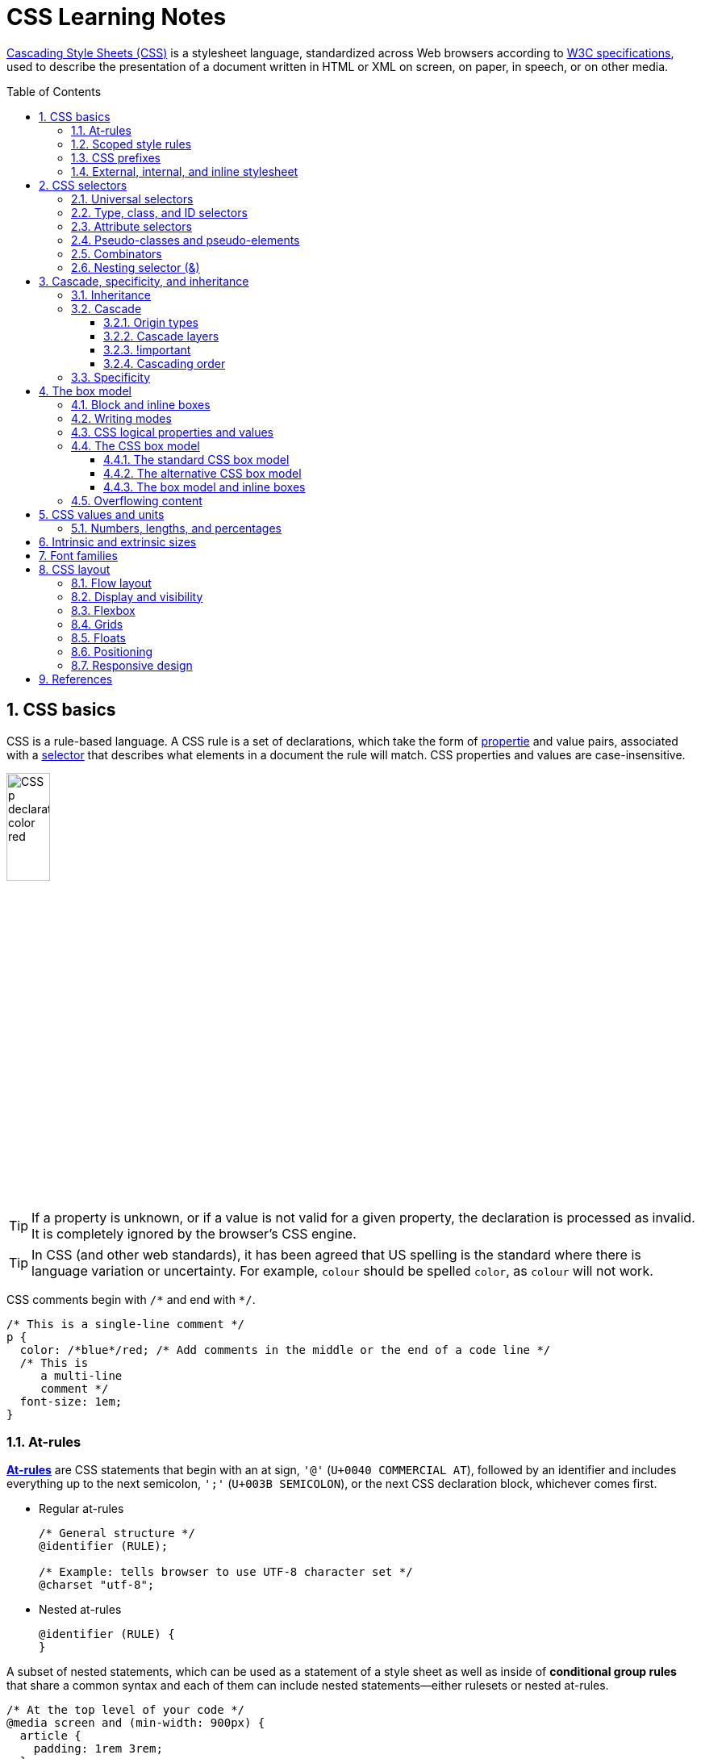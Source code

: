 = CSS Learning Notes
:page-layout: post
:page-categories: ['css']
:page-tags: ['css']
:page-date: 2024-04-26 14:09:38 +0800
:page-revdate: 2024-04-26 14:09:38 +0800
:toc: preamble
:toclevels: 4
:sectnums:
:sectnumlevels: 4

https://developer.mozilla.org/en-US/docs/Web/CSS[Cascading Style Sheets (CSS)] is a stylesheet language, standardized across Web browsers according to https://www.w3.org/Style/CSS/#specs[W3C specifications], used to describe the presentation of a document written in HTML or XML on screen, on paper, in speech, or on other media. 

== CSS basics

CSS is a rule-based language. A CSS rule is a set of declarations, which take the form of https://developer.mozilla.org/en-US/docs/Glossary/Property/CSS[propertie] and value pairs, associated with a https://developer.mozilla.org/en-US/docs/Glossary/CSS_Selector[selector] that describes what elements in a document the rule will match. CSS properties and values are case-insensitive.

image::https://developer.mozilla.org/en-US/docs/Learn/Getting_started_with_the_web/CSS_basics/css-declaration-small.png[CSS p declaration color red,25%,25%]

TIP: If a property is unknown, or if a value is not valid for a given property, the declaration is processed as invalid. It is completely ignored by the browser's CSS engine.

TIP: In CSS (and other web standards), it has been agreed that US spelling is the standard where there is language variation or uncertainty. For example, `colour` should be spelled `color`, as `colour` will not work.

CSS comments begin with `+/*+` and end with `+*/+`.

```css
/* This is a single-line comment */
p {
  color: /*blue*/red; /* Add comments in the middle or the end of a code line */
  /* This is
     a multi-line
     comment */
  font-size: 1em;
}
```

=== At-rules

:CSS-At-rule: https://developer.mozilla.org/en-US/docs/Web/CSS/At-rule

{CSS-At-rule}[*At-rules*] are CSS statements that begin with an at sign, `'@'` (`U+0040 COMMERCIAL AT`), followed by an identifier and includes everything up to the next semicolon, `';'` (`U+003B SEMICOLON`), or the next CSS declaration block, whichever comes first.

* Regular at-rules
+
```css
/* General structure */
@identifier (RULE);

/* Example: tells browser to use UTF-8 character set */
@charset "utf-8";
```

* Nested at-rules
+
```css
@identifier (RULE) {
}
```

A subset of nested statements, which can be used as a statement of a style sheet as well as inside of *conditional group rules* that share a common syntax and each of them can include nested statements—either rulesets or nested at-rules.

```css
/* At the top level of your code */
@media screen and (min-width: 900px) {
  article {
    padding: 1rem 3rem;
  }
}

/* Nested within another conditional at-rule */
@supports (display: flex) {
  @media screen and (min-width: 900px) {
    article {
      display: flex;
    }
  }
}
```

=== Scoped style rules

NOTE: The `@scope` at-rule is still https://developer.mozilla.org/en-US/docs/Web/CSS/@scope#browser_compatibility[incompatible in Mozilla Firefox].

:CSS-scope: https://developer.mozilla.org/en-US/docs/Web/CSS/@scope

The {CSS-scope}[`@scope`] at-rule contains *scoped style rules* and defines a scope in which to apply them to selected elements in specific DOM subtrees. `@scope` can be used in two ways:

* As a standalone CSS block including a prelude section that includes *scope root* and optional *scope limit* selectors that define the upper and lower bounds of the scope — commonly referred to as a *donut scope*. 
+
```css
@scope (scope root) to (scope limit) {
  rulesets
}
```

* As inline styles included inside a `<style>` element in the HTML, in which case the prelude is omitted, and the enclosed ruleset is automatically scoped to the `<style>` element's enclosing parent element. 
+
```css
<parent-element>
  <style>
    @scope {
      rulesets
    }
  </style>
</parent-element>
```

In the context of a `@scope` block, the `:scope` pseudo-class represents the scope root — it provides an easy way to apply styles to the scope root itself, from inside the scope:

```css
@scope (.feature) {
  :scope {
    background: rebeccapurple;
    color: antiquewhite;
    font-family: sans-serif;
  }
}
```

=== CSS prefixes

Browser vendors used to add https://developer.mozilla.org/en-US/docs/Glossary/Vendor_Prefix[prefixes] to experimental or nonstandard CSS properties.

* `-webkit-` (Chrome, Safari, newer versions of Opera and Edge, almost all iOS browsers including Firefox for iOS; basically, any WebKit or Chromium-based browser)

* `-moz-` (Firefox)

* `-o-` (old pre-WebKit versions of Opera)

* `-ms-` (Internet Explorer and Microsoft Edge, before Chromium)

=== External, internal, and inline stylesheet

image::https://developer.mozilla.org/en-US/docs/Learn/CSS/First_steps/How_CSS_works/rendering.svg[Rendering process overview,45%,45%]

* An *external stylesheet* contains CSS in a separate file with a `.css` extension inside the `<head>` HTML element, which is the most common and useful method of bringing CSS to a document.
+
```html
<!-- Inside a subdirectory called styles inside the current directory -->
<link rel="stylesheet" href="styles/style.css" />
<!-- Inside a subdirectory called general, which is in a subdirectory called 
     styles, inside the current directory -->
<link rel="stylesheet" href="styles/general/style.css" />
<!-- Go up one directory level, then inside a subdirectory called styles -->
<link rel="stylesheet" href="../styles/style.css" />
<!-- Remote URL links -->
<link rel="stylesheet" href="https://cdn.jsdelivr.net/npm/bootstrap@5.3.3/dist/css/bootstrap.min.css" 
       integrity="sha384-QWTKZyjpPEjISv5WaRU9OFeRpok6YctnYmDr5pNlyT2bRjXh0JMhjY6hW+ALEwIH" 
       crossorigin="anonymous" />
```
+
TIP: The `rel` stands for "relationship", and is one of the key features of the `<link>` element — the value denotes how the item being linked to is related to the containing document.


* An *internal stylesheet* resides within an HTML document inside a `<style>` element.
+
TIP: The `<style>` element [.line-through]#MUST?# be included inside the <head> of the document. In general, it is better to put the styles in external stylesheets and apply them using `<link>` elements.
+
```html
<!DOCTYPE html>
<html lang="en-GB">
  <head>
    <meta charset="utf-8" />
    <title>My CSS experiment</title>
    <style>
      h1 {
        color: blue;
        background-color: yellow;
        border: 1px solid black;
      }

      p {
        color: red;
      }
    </style>
  </head>
  <body>
    <h1>Hello World!</h1>
    <p>This is my first CSS example</p>
  </body>
</html>
```

* The *inline styles* are CSS declarations that affect a single HTML element, contained within a `style` attribute. 
+
NOTE: Note that it is recommended for styles to be defined in a separate file or files.
+
```html
<h1 style="color: blue; background-color: yellow; border: 1px solid black;">
  Hello World!
</h1>
<p style="color:red;">This is my first CSS example</p>
```

== CSS selectors

A CSS selector is a pattern of elements and other terms that tell the browser which HTML elements, _subject of the selector_, should be selected to have the CSS property values inside the rule applied to them. .

=== Universal selectors

:CSS-Universal_selectors: https://developer.mozilla.org/en-US/docs/Web/CSS/Universal_selectors

* The {CSS-Universal_selectors}[*universal selector*] is indicated by an asterisk (`*`). It selects everything in the document (or inside the parent element if it is being chained together with another element and a descendant combinator).
+
```css
/* A reset stylesheet to remove the margins on all elements. */
* {
  margin: 0;
}
```
+
```css
/* It is selecting any element which is the first-child of an <article> element, or
   the first-child of any descendant element of <article>. */
article *:first-child {
  font-weight: bold;
}
```

=== Type, class, and ID selectors

:CSS-Type_selectors: https://developer.mozilla.org/en-US/docs/Web/CSS/Type_selectors

* The {CSS-Type_selectors}[*type selector*] matches elements by node name, which is sometimes referred to as a _tag name selector_ or _element selector_ because it selects an HTML tag/element in the document. 
+
```css
span {
  background-color: yellow;
}

strong, em {
  color: rebeccapurple;
}
```

:CSS-Class_selectors: https://developer.mozilla.org/en-US/docs/Web/CSS/Class_selectors

* The {CSS-Class_selectors}[*class selector*] matches elements based on the contents of their `class` attribute.
+
```css
/* Note that the following class selector */
.class_name { /* style properties */ }

/* is equivalent to the following attribute selector */
[class~=class_name] { /* style properties */ }
```
+
```css
/* All elements with class="spacious" */
.spacious {
  margin: 2em;
}

/* All <li> elements with class="spacious" */
li.spacious {
  margin: 2em;
}

/* All <li> elements with a class list that includes both "spacious" and "elegant" */
/* For example, class="elegant retro spacious" */
li.spacious.elegant {
  margin: 2em;
}
```

:CSS-ID_selectors: https://developer.mozilla.org/en-US/docs/Web/CSS/ID_selectors

* The {CSS-ID_selectors}[*ID selector*] matches an element based on the value of the element's `id` attribute which is _case-sensitive_.
+
```css
/* Note that syntactically (but not specificity-wise), the following ID selector */
#id_value { /* style properties */ }

/* is equivalent to the following attribute selector */
[id=id_value] { /* style properties */ }
```
+
```css
/* The element with id="demo" */
#demo {
  border: red 2px solid;
}
```
+
TIP: Using the same ID multiple times in a document may appear to work for styling purposes, but don't do this. It results in invalid code, and will cause strange behavior in many places.

=== Attribute selectors

:CSS-Attribute_selectors: https://developer.mozilla.org/en-US/docs/Web/CSS/Attribute_selectors

The {CSS-Attribute_selectors}[*attribute selector*] matches elements based on the element having a given attribute explicitly set, with options for defining an attribute value or substring value match.

* The *presence and value selectors* enable the selection of an element based on the presence of an attribute alone (for example `href`), or on various different matches against the value of the attribute.
+
[%header,cols="1,3,5"]
|===

|Selector
|Example
|Description

|`[attr]`
|`a[title]`
|Matches elements with an _attr_ attribute (whose name is the value in square brackets).

|`[attr=value]`
|`a[href="https://example.com"]`
|Matches elements with an _attr_ attribute whose value is exactly _value_ — the string inside the quotes.

|`[attr~=value]`
|`p[class~="special"]`
|Matches elements with an _attr_ attribute whose value is exactly _value_, or contains _value_ in its (space separated) list of values.

|`[attr\|=value]`
|`div[lang\|="zh"]`
|Matches elements with an _attr_ attribute whose value is exactly _value_ or begins with _value_ immediately followed by a hyphen.

|===

* The *substring matching selectors* allow for more advanced matching of substrings inside the value of a attribute. 
+
[cols="1,1,5"]
|===
| Selector | Example | Description

| `[attr^=value]` | `li[class^="box-"]` | Matches elements with an _attr_ attribute, whose value begins with _value_.

| `[attr$=value]` | `li[class$="-box"]` | Matches elements with an _attr_ attribute whose value ends with _value_.

| `[attr*=value]` | `li[class*="box"]`  | Matches elements with an _attr_ attribute whose value contains _value_ anywhere within the string.
|===
+
TIP: To match attribute values case-insensitively, use the value `i` before the closing bracket.
+
._Example_
[%collapsible]
====
```css
li[class^="a"] {
  background-color: yellow;
}

li[class^="a" i] {
  color: red;
}
```

```html
<h1>Case-insensitivity</h1>
<ul>
  <li class="a">Item 1</li>
  <li class="A">Item 2</li>
  <li class="Ab">Item 3</li>
</ul>
```

++++
<div class="attribute-selectors case-insensitivity">
  <style>
    .attribute-selectors.case-insensitivity {
      all: initial;

      li[class^="a"] {
        background-color: yellow;
      }

      li[class^="a" i] {
        color: red;
      }
    }
  </style>

  <h1>Case-insensitivity</h1>
  <ul>
    <li class="a">Item 1</li>
    <li class="A">Item 2</li>
    <li class="Ab">Item 3</li>
  </ul>
</div>
++++
====

=== Pseudo-classes and pseudo-elements

:CSS-Pseudo-classes: https://developer.mozilla.org/en-US/docs/Web/CSS/Pseudo-classes

* A {CSS-Pseudo-classes}[*pseudo-class*] is a selector that selects elements that are in a specific *state*, e.g. they are the first element of their type, or they are being hovered over by the mouse pointer.

** Pseudo-classes are keywords that start with a colon `:`. For example, both `:first-child` and `:hover` are pseudo-classes.
+
```css
/* target the first paragraph child element in all article. */
article p:first-child {
  font-size: 120%;
  font-weight: bold;
}
```

** It is valid to write pseudo-classes and elements without any element selector preceding them.
+
In the example above, write `:first-child` and the rule would apply to any element that is the first child of an `<article>` element, not just a paragraph first child — `:first-child` is equivalent to `*:first-child`.
+
```css
article :first-child {
  font-size: 120%;
  font-weight: bold;
}
```
+
```css
article *:first-child {
  font-size: 120%;
  font-weight: bold;
}
```

** The *user-action pseudo-classes*, sometimes referred to as *dynamic pseudo-classes*, act as if a class had been added to the element when the user interacts with it.
+
._Example_
[%collapsible]
====
```css
a:link, a:visited {
  color: rebeccapurple;
  font-weight: bold;
}

a:hover {
  color: hotpink;
}
```

```html
<p><a href="">Hover over me</a></p>
```

++++
<div class="pseudo-classes user-action">
  <style>
    .pseudo-classes.user-action {
      all: initial;

      a:link,
      a:visited {
        color: rebeccapurple;
        font-weight: bold;
      }

      a:hover {
        color: hotpink;
      }
    }
  </style>
  <p><a href="">Hover over me</a></p>
</div>
++++
====

:CSS-Pseudo-elements: https://developer.mozilla.org/en-US/docs/Web/CSS/Pseudo-elements

* {CSS-Pseudo-elements}[*Pseudo-elements*] behave in a similar way. However, they act as if a whole new HTML element is added into the markup, rather than applying a class to existing elements.
+
TIP: Some early pseudo-elements used the single colon syntax. Modern browsers support the early pseudo-elements with single- or double-colon syntax for backwards compatibility.

** Pseudo-elements start with a double colon `::`. For example, both the `::fist-line`, and `::before` are pseudo-elements.
+
._Example_
[%collapsible]
====
```css
/* select the first line of a paragraph of an article */
article p::first-line {
  font-size: 120%;
  color: red;
}
```

++++
<div class="pseudo-elements">
  <style>
    .pseudo-elements {
      all: initial;

      article p::first-line {
        font-size: 120%;
        color: red;
      }
    }
  </style>
  <article>
    <p>Veggies es bonus vobis, proinde vos postulo essum magis kohlrabi welsh onion daikon amaranth tatsoi tomatillo
      melon azuki bean garlic.</p>

    <p>Gumbo beet greens corn soko endive gumbo gourd. Parsley shallot courgette tatsoi pea sprouts fava bean collard
      greens dandelion okra wakame tomato. Dandelion cucumber earthnut pea peanut soko zucchini.</p>
  </article>
</div>
++++
====

** Combining pseudo-classes and pseudo-elements
+
```css
/*  make the first line of the first paragraph bold */
article p:first-child::first-line {
  font-size: 120%;
  font-weight: bold;
}
```

:CSS-before: https://developer.mozilla.org/en-US/docs/Web/CSS/::before
:CSS-after: https://developer.mozilla.org/en-US/docs/Web/CSS/::after
** The {CSS-before}[`::before`] and {CSS-after}[`::after`] are a couple of special pseudo-elements as the first and the last child of the selected element, which are used along with the https://developer.mozilla.org/en-US/docs/Web/CSS/content[content] property to insert content into the document using CSS.
+
._Example_
[%collapsible]
====
```css
.topic-weather::before {
  content: '⛅ ';
}

.topic-weather::after {
  content: " ➥";
}

.topic-hot::before {
  content: url('https://interactive-examples.mdn.mozilla.net/media/examples/fire.png');
  margin-right: 6px;
}
```

```html
<p class="topic-weather">Weather for Today: Heat, violent storms and twisters</p>
<p class="topic-hot">Trending Article: Must-watch videos of the week</p>
```

++++
<div class="pseudo-elements after before">
  <style>
    .pseudo-elements.after.before {
      all: initial;

      .topic-weather {
        &::before {
          content: '⛅ ';
        }

        &::after {
          content: " ➥";
        }
      }

      .topic-hot::before {
        content: url('https://interactive-examples.mdn.mozilla.net/media/examples/fire.png');
        margin-right: 6px;
      }
    }
  </style>
  <p class="topic-weather">Weather for Today: Heat, violent storms and twisters</p>
  <p class="topic-hot">Trending Article: Must-watch videos of the week</p>
</div>
++++
====

=== Combinators

:CSS-Descendant_combinator: https://developer.mozilla.org/en-US/docs/Web/CSS/Descendant_combinator

* The {CSS-Descendant_combinator}[*descendant combinator*] — typically represented by a single space (`" "`) character — combines two selectors such that elements matched by the second selector are selected if they have an ancestor (parent, parent's parent, parent's parent's parent, etc.) element matching the first selector. Selectors that utilize a descendant combinator are called _descendant selectors_.
+
```css
body article p { /* */ }
```

:CSS-Child_combinator: https://developer.mozilla.org/en-US/docs/Web/CSS/Child_combinator

* The {CSS-Child_combinator}[*child combinator*] (`>`) is placed between two CSS selectors. It matches only those elements matched by the second selector that are the *direct children* of elements matched by the first. Descendant elements further down the hierarchy don't match.
+
```css
/* select only <p> elements that are direct children of <article> elements */
article > p { /* */ }
```

:CSS-Next-sibling_combinator: https://developer.mozilla.org/en-US/docs/Web/CSS/Next-sibling_combinator

* The {CSS-Next-sibling_combinator}[*next-sibling combinator*] (`+`) is placed between two CSS selectors. It matches only those elements matched by the second selector that are the next sibling element of the first selector.
+
```css
/*  select all <img> elements that are immediately preceded by a <p> element */
p + img { /* */ }
```
+
._Example_
[%collapsible]
====
```css
h1 + p {
  font-weight: bold;
  background-color: #333;
  color: #fff;
  padding: .5em;
}
```

```html
<article>
  <h1>A heading</h1>
  <p>I am a paragraph.</p>
  <div>I am a div</div>
  <p>I am another paragraph.</p>
</article>
```

++++
<div class="next-sibling_combinator">
  <style>
    .next-sibling_combinator {
      all: initial;

      h1+p {
        font-weight: bold;
        background-color: #333;
        color: #fff;
        padding: .5em;
      }
    }
  </style>
  <article>
    <h1>A heading</h1>
    <p>I am a paragraph.</p>
    <div>I am a div</div>
    <p>I am another paragraph.</p>
  </article>
</div>
++++
====

:CSS-Subsequent-sibling_combinator: https://developer.mozilla.org/en-US/docs/Web/CSS/Subsequent-sibling_combinator

* The {CSS-Subsequent-sibling_combinator}[*subsequent-sibling combinator*] (`~`) are used to select siblings of an element even if they are NOT directly adjacent.
+
```css
/* select all <img> elements that come anywhere after <p> elements */
p ~ img { /* */ }
```
+
._Example_
[%collapsible]
====
```css
h1 ~ p {
  font-weight: bold;
  background-color: #333;
  color: #fff;
  padding: .5em;
}
```

```html
<article>
  <h1>A heading</h1>
  <p>I am a paragraph.</p>
  <div>I am a div</div>
  <p>I am another paragraph.</p>
</article>
```

++++
<div class="subsequent-sibling_combinator">
  <style>
    .subsequent-sibling_combinator {
      all: initial;

      h1~p {
        font-weight: bold;
        background-color: #333;
        color: #fff;
        padding: .5em;
      }
    }
  </style>
  <article>
    <h1>A heading</h1>
    <p>I am a paragraph.</p>
    <div>I am a div</div>
    <p>I am another paragraph.</p>
  </article>
</div>
++++
====

:CSS-Selector_list: https://developer.mozilla.org/en-US/docs/Web/CSS/Selector_list

* The {CSS-Selector_list}[*selector list*] (`,`), a comma-separated list of selectors, selects all the matching nodes.

** When multiple selectors share the same declarations, they can be grouped together into a comma-separated list.
+
```css
span {
  border: red 2px solid;
}
div {
  border: red 2px solid;
}

/* are equivalent to */

span, div {
  border: red 2px solid;
}

```

** Selector lists can also be passed as parameters to some functional CSS pseudo-classes.
+
```css
:is(span, div) {
  border: red 2px solid;
}
```

** When a selector list contains an invalid selector, the entire style block is ignored.
+
```css
h1, h2:invalid-pseudo, h3 {
  color: blue;
}
```

=== Nesting selector (&)

:CSS-Nesting_selector: https://developer.mozilla.org/en-US/docs/Web/CSS/Nesting_selector

* The {CSS-Nesting_selector}[*`&` nesting selector*] explicitly states the relationship between parent and child rules when using https://developer.mozilla.org/en-US/docs/Web/CSS/CSS_nesting[CSS nesting], and makes the nested child rule selectors relative to the parent element.
+
```css
parentRule {
  /* parent rule style properties */
  & childRule {
    /* child rule style properties */
  }
}
```

* Without the `&` nesting selector, whitespace is added, and the child rule selector selects child elements.
+
```css
.parent-rule {
  /* parent rule properties */
  .child-rule {
    /* child rule properties */
  }
}

/* the browser parses the above nested rules as shown below */
.parent-rule {
  /* parent rule style properties */
}

.parent-rule .child-rule {
  /* style properties for .child-rule descendants for .parent-rule ancestors */
}
```

* With the `&` nesting selector added with no whitespace.
+
```css
.parent-rule {
  /* parent rule properties */
  &:hover {
    /* child rule properties */
  }
}

/* the browser parses the above nested rules as shown below */
.parent-rule {
  /* parent rule properties */
}

.parent-rule:hover {
  /* child rule properties */
}
```

* The `&` nesting selector can also be appended to reverse the context of the rules.
+
```css
.card {
  /* .card styles */
  .featured & {
    /* .featured .card styles */
  }
}

/* the browser parses above nested rules as */
.card {
  /* .card styles */
}

.featured .card {
  /* .featured .card styles */
}
```

* CSS Combinators can be used with or without the `&` nesting selector.
+
```css
/* the & nesting selector is not required, but recommended */
p {
  & ~ img {
  }
}

/* the browser parses above nested rules as */
p ~ img {
}
```
+
[%collapsible]
====
```html
<div class="nesting-selector">
  <style>
    .nesting-selector {
      .example {
        font-family: system-ui;
        font-size: 1.2rem;

        &>a {
          color: tomato;

          &:hover,
          &:focus {
            color: ivory;
            background-color: tomato;
          }
        }
      }
    }
  </style>

  <p class="example">
    This paragraph <a href="#">contains a link</a>, try hovering or focusing it.
  </p>
</div>
```

++++
<div class="nesting-selector">
  <style>
    .nesting-selector {
      .example {
        font-family: system-ui;
        font-size: 1.2rem;

        &>a {
          color: tomato;

          &:hover,
          &:focus {
            color: ivory;
            background-color: tomato;
          }
        }
      }
    }
  </style>

  <p class="example">
    This paragraph <a href="#">contains a link</a>, try hovering or focusing it.
  </p>
</div>
++++
====

== Cascade, specificity, and inheritance

=== Inheritance

:CSS-Inheritance: https://developer.mozilla.org/en-US/docs/Web/CSS/Inheritance
:CSS-computed_value: https://developer.mozilla.org/en-US/docs/Web/CSS/computed_value
:CSS-initial_value: https://developer.mozilla.org/en-US/docs/Web/CSS/initial_value
:CSS-inherit: https://developer.mozilla.org/en-US/docs/Web/CSS/inherit
:CSS-all: https://developer.mozilla.org/en-US/docs/Web/CSS/all

In CSS, {CSS-Inheritance}[*inheritance*] controls what happens when no value is specified for a property on an element.

* When no value for an *inherited property* has been specified on an element, the element gets the {CSS-computed_value}[computed value] of that property on its parent element.

* When no value for a *non-inherited property* has been specified on an element, the element gets the {CSS-initial_value}[initial value] of that property.

* The {CSS-inherit}[*inherit*] keyword allows authors to explicitly specify inheritance. It works on both inherited and non-inherited properties.

* The {CSS-all}[`all`] shorthand CSS property resets all of an element's properties except `unicode-bidi`, `direction`, and CSS Custom Properties.
+
It can set properties to their initial or inherited values, or to the values specified in another cascade layer or stylesheet origin.
+
[%collapsible]
====
```html
<style>
  div.inherit p {
    all: revert;
    font-size: 1rem;
    color: green;
    border: medium solid;
    width: 50%;
  }

  div.inherit p em.inherit {
    border: inherit;
  }
</style>

<div class="inherit">
  <p>This paragraph has <em>emphasized text</em> in it.</p>
  <p>This paragraph has <em class="inherit">emphasized text</em> in it.</p>
</div>
```

++++
<style>
  div.inherit p {
    all: revert;
    font-size: 1rem;
    color: green;
    border: medium solid;
    width: 50%;
  }

  div.inherit p em.inherit {
    border: inherit;
  }
</style>

<div class="inherit">
  <p>This paragraph has <em>emphasized text</em> in it.</p>
  <p>This paragraph has <em class="inherit">emphasized text</em> in it.</p>
</div>
++++
====

=== Cascade

:CSS-Cascade: https://developer.mozilla.org/en-US/docs/Web/CSS/Cascade
:CSS-Cascade-origin_types: https://developer.mozilla.org/en-US/docs/Web/CSS/Cascade#origin_types
:CSS-layer: https://developer.mozilla.org/en-US/docs/Web/CSS/@layer
:CSS-scope: https://developer.mozilla.org/en-US/docs/Web/CSS/@scope
:CSS-Specificity: https://developer.mozilla.org/en-US/docs/Web/CSS/Specificity

The {CSS-Cascade}[*cascade*] is an algorithm that defines how user agents combine property values originating from different sources.

* The cascade defines the origin and layer that takes precedence when declarations in more than one {CSS-Cascade-origin_types}[origin], {CSS-layer}[cascade layer], or {CSS-scope}[@scope] block set a value for a property on an element.

* The cascade lies at the core of CSS, as emphasized by the name: *Cascading* Style Sheets.

* When a *selector* matches an element, the property value from the origin with the highest precedence gets applied, even if the selector from a lower precedence origin or layer has greater {CSS-Specificity}[specificity].

==== Origin types

CSS declarations come from different *origin types*: _User-agent stylesheets_, _Author stylesheets_, and _User stylesheets_.

* User-agents, or browsers, have basic *user-agent stylesheets* that give default styles to any document.

* Web developers defines the styles using one or more linked or imported stylesheets, `<style>` blocks, and inline styles defined with the `style` attribute, which are named *author stylesheets*.

* In most browsers, the user (or reader) of the website can choose to override styles using a custom *user stylesheet* designed to tailor the experience to the user's wishes.

==== Cascade layers

The {CSS-layer}[`@layer`] CSS at-rule is used to declare a cascade layer and can also be used to define the order of precedence in case of multiple cascade layers.

```css
/* create a named cascade layer with the CSS rules */
@layer layer-name {rules}
/* create one or multiple named cascade layers without assigning any styles */
@layer layer-name;
/* the last layer to be listed will win if declarations are found in multiple layers. */
@layer layer-name, layer-name, layer-name;
/* create an anonymous cascade layer */
@layer {rules}
/* create a cascade layer is by using @import. */
@import url layer(layer-name);
```

* Rules within a cascade layer cascade together, giving more control over the cascade to web developers.

* Any styles not in a layer are gathered together and placed into a single *anonymous layer* that comes after all the declared layers, named and anonymous.

* Any styles declared outside of a layer are treated as being part of an anonymous last declared layer, and will override styles declared in a layer, regardless of specificity.

```css
@layer base, special;

@layer special {
  .item {
    color: rebeccapurple;
  }
}

@layer base {
  .item {
    color: green;
    border: 5px solid green;
    font-size: 1.3em;
    padding: 0.5em;
  }
}
```

==== !important

:CSS-important: https://developer.mozilla.org/en-US/docs/Web/CSS/important

A `!` delimiter followed by the `important` keyword marks the declaration as {CSS-important}[*important*]. A declaration that is not _important_ is called *normal*. When a declaration is important, the cascade origin and layer orders are reversed.

```css
selector {
  property: value; /* normal declaration */
  property: value !important; /* important declaration (preferred) */
  property: value ! important; /* important declaration (not preferred) */
}
```

WARNING: Avoid using `!important` to override specificity.

==== Cascading order

The *cascade order* is based on origin type, and within each origin type, the cascade is based on the declaration order of cascade layers within that type.

The following steps apply to the cascading algorithm:

* *Relevance*: It first filters all the rules from the different sources to keep only the rules that apply to a given element.

* *Origin and importance*: Then it sorts these rules according to their importance, that is, whether or not they are followed by `!important`, and by their origin. Ignoring layers for the moment, the cascade order is as follows:
+
[%header,cols="3,4,3"]
|===

|Order (low to high)
|Origin
|Importance

|1
|user-agent (browser)
|normal

|2
|user
|normal

|3
|author (developer)
|normal

|4
|CSS `@keyframe` animations
|

|5
|author (developer)
|`!important`

|6
|user
|`!important`

|7
|user-agent (browser)
|`!important`

|8
|CSS transitions
|
|===

* *Specificity*: In case of equality with an origin, the specificity of a rule is considered to choose one value or another. The specificity of the selectors are compared, and the declaration with the highest specificity wins.

* *Scoping proximity*: When two selectors in the origin layer with precedence have the same specificity, the property value within scoped rules with the smallest number of hops up the DOM hierarchy to the scope root wins.

* *Order of appearance*: In the origin with precedence, if there are competing values for a property that are in style block matching selectors of equal specificity and scoping proximity, the last declaration in the style order is applied.

=== Specificity

{CSS-Specificity}[*Specificity*] is the algorithm used by browsers to determine the CSS declaration that is the most relevant to an element, which in turn, determines the property value to apply to the element. The specificity algorithm calculates the weight of a CSS selector to determine which rule from competing CSS declarations gets applied to an element.

== The box model

Everything in CSS has a box around it, and understanding these boxes is key to being able to create more complex layouts with CSS, or to align items with other items.

=== Block and inline boxes

In CSS boxes generally fit into the categories of *block boxes* and *inline boxes*, and have an *inner display* type and an *outer display* type.

TIP: Boxes have an *inner display* type, which dictates how elements inside that box are laid out, like `display: flex;`.

If a box has an *outer display* type of `block`, then:

* The box will break onto a new line.
* The `width` and `height` properties are respected.
* Padding, margin and border will cause other elements to be pushed away from the box.
* If `width` is not specified, the box will extend in the inline direction to fill the space available in its container. In most cases, the box will become as wide as its container, filling up 100% of the space available.
* HTML elements, such as `<h1>` and `<p>`, use block as their outer display type by default.

If a box has an *outer display* type of `inline`, then:

* The box will NOT break onto a new line.
* The `width` and `height` properties will NOT apply.
* Top and bottom padding, margins, and borders will apply but will NOT cause other inline boxes to move away from the box.
* Left and right padding, margins, and borders will apply and will cause other inline boxes to move away from the box.
* HTML elements, such as `<a>`, `<span>`, `<em>` and `<strong>` use inline as their outer display type by default.

=== Writing modes

:CSS-writing-mode: https://developer.mozilla.org/en-US/docs/Web/CSS/writing-mode

The {CSS-writing-mode}[writing-mode] CSS property sets whether lines of text are laid out horizontally or vertically, as well as the direction in which blocks progress. When set for an entire document, it should be set on the root element (`html` element for HTML documents).

```css
/* For `ltr` scripts, content flows horizontally from left to right.
   For `rtl` scripts, content flows horizontally from right to left.
   The next horizontal line is positioned below the previous line. */
writing-mode: horizontal-tb;
/* For `ltr` scripts, content flows vertically from top to bottom, and the
   next vertical line is positioned to the left of the previous line.
   For `rtl` scripts, content flows vertically from bottom to top, and the
   next vertical line is positioned to the right of the previous line. */
writing-mode: vertical-rl;
/* For `ltr` scripts, content flows vertically from top to bottom, and the
   next vertical line is positioned to the right of the previous line.
   For `rtl` scripts, content flows vertically from bottom to top, and the
   next vertical line is positioned to the left of the previous line. */
writing-mode: vertical-lr;
```

._Example_
[%collapsible]
====
```html
<style>
div.writing-mode {
  writing-mode: vertical-rl;
}
</style>
<div class='writing-mode'>
<p>歸園田居·其三</p>
<p>魏晉·陶淵明</p>
<p>種豆南山下，草盛豆苗稀。</p>
<p>晨興理荒穢，帶月荷鋤歸。</p>
<p>道狹草木長，夕露沾我衣。</p>
<p>衣沾不足惜，但使願無違。</p>
</div>
```

++++
<style>
div.writing-mode {
  writing-mode: vertical-rl;
}
</style>
<div class='writing-mode'>
<p>歸園田居·其三</p>
<p>魏晉·陶淵明</p>
<p>種豆南山下，草盛豆苗稀。</p>
<p>晨興理荒穢，帶月荷鋤歸。</p>
<p>道狹草木長，夕露沾我衣。</p>
<p>衣沾不足惜，但使願無違。</p>
</div>
++++
====

=== CSS logical properties and values

:CSS-CSS_logical_properties_and_values: https://developer.mozilla.org/en-US/docs/Web/CSS/CSS_logical_properties_and_values
:CSS-writing-mode: https://developer.mozilla.org/en-US/docs/Web/CSS/writing-mode

{CSS-CSS_logical_properties_and_values}[CSS logical properties and values] module introduces logical properties and values that provide the ability to control layout through logical, rather than physical, direction and dimension mappings.

* The *Block* dimension perpendicular to the flow of text within a line, i.e., the vertical dimension in horizontal {CSS-writing-mode}[writing modes], and the horizontal dimension in vertical {CSS-writing-mode}[writing modes]. For standard English text, it is the vertical dimension.

* The *Inline* dimension parallel to the flow of text within a line, i.e., the horizontal dimension in horizontal {CSS-writing-mode}[writing modes], and the vertical dimension in vertical {CSS-writing-mode}[writing modes]. For standard English text, it is the horizontal dimension.

*Block and inline sizes*

Logical properties and values use the abstract terms `block` and `inline` to describe the direction in which they flow.

* The https://developer.mozilla.org/en-US/docs/Web/CSS/inline-size[`inline-size`] CSS property defines the horizontal or vertical size of an element's block, depending on its writing mode. It corresponds to either the `width` or the `height` property, depending on the value of `writing-mode`.
+
If the writing mode is vertically oriented, the value of `inline-size` relates to the `height` of the element; otherwise, it relates to the `width` of the element.
+
.Showing the block and inline axis for a horizontal writing mode.
image::https://developer.mozilla.org/en-US/docs/Learn/CSS/Building_blocks/Handling_different_text_directions/horizontal-tb.png[Showing the block and inline axis for a horizontal writing mode.,30%,30%]

* The https://developer.mozilla.org/en-US/docs/Web/CSS/block-size[`block-size`] CSS property defines the horizontal or vertical size of an element's block, depending on its writing mode. It corresponds to either the `width` or the `height` property, depending on the value of `writing-mode`.
+
If the writing mode is vertically oriented, the value of `block-size` relates to the `width` of the element; otherwise, it relates to the `height` of the element.
+
.Showing the block and inline axis for a vertical writing mode.
image::https://developer.mozilla.org/en-US/docs/Learn/CSS/Building_blocks/Handling_different_text_directions/vertical.png["Showing the block and inline axis for a vertical writing mode.",20%,20%]

* Properties that accept physical values (`top`, `bottom`, `left`, `right`) now also accept flow-relative logical values (`block-start`, `block-end`, `inline-start`, `inline-end`).

=== The CSS box model

The CSS box model as a whole applies to block boxes and defines how the different parts of a box — margin, border, padding, and content — work together to create a box.

TIP: To add complexity, there is a *standard* and an *alternate* box model. By default, browsers use the standard box model.

image::https://developer.mozilla.org/en-US/docs/Learn/CSS/Building_blocks/The_box_model/box-model.png[Diagram of the box model,25%,25%]

* *Content area*: The area where the content is displayed; size it using properties like `inline-size` and `block-size` or `width` and `height`.

* *Padding area*: The padding sits around the content as white space; size it using `padding` and related properties.

* *Border area*: The border wraps the content and any padding; size it using `border` and related properties.

* *Margin area*: The margin is the outermost layer, wrapping the content, padding, and border as whitespace between this box and other elements; size it using `margin` and related properties.

==== The standard CSS box model

* In the *standard box model*, if set `inline-size` and `block-size` (or `width` and `height`) property values on a box, these values define the `inline-size` and `block-size` (`width` and `height` in horizontal languages) of the *content box*.
+
--
** Any padding and borders are then added to those dimensions to get the total size taken up by the box.
--
+
```css
.box {
  width: 350px;
  height: 150px;
  margin: 10px;
  padding: 25px;
  border: 5px solid black;
}
```
+
.The actual space taken up by the box will be 410px wide (350 + 25 + 25 + 5 + 5) and 210px high (150 + 25 + 25 + 5 + 5).
image::https://developer.mozilla.org/en-US/docs/Learn/CSS/Building_blocks/The_box_model/standard-box-model.png["Showing the size of the box when the standard box model is being used.",25%,25%]
+
TIP: The margin is not counted towards the actual size of the box — sure, it affects the total space that the box will take up on the page, but only the space outside the box. The box's area stops at the border — it does not extend into the margin.

==== The alternative CSS box model

* In the *alternative box model*, any width is the width of the visible box on the page.

** The content area width is that width minus the width for the padding and border.

** No need to add up the border and padding to get the real size of the box.

:CSS-box-sizing: https://developer.mozilla.org/en-US/docs/Web/CSS/box-sizing

* The {CSS-box-sizing}[`box-sizing`] CSS property sets how the total width and height of an element is calculated.
+
```css
/* The width and height properties include the content, padding, and border, but
   do not include the margin. Note that padding and border will be inside of the box.
*/
box-sizing: border-box; /* alternative box model */

/* The width and height properties include the content, but
   does not include the padding, border, or margin.
*/
box-sizing: content-box; /* standard CSS box model */
```

* To turn on the alternative box model for an element, set `box-sizing: border-box` on it:
+
```css
.box {
  width: 350px;
  inline-size: 350px;
  height: 150px;
  block-size: 150px;
  margin: 10px;
  padding: 25px;
  border: 5px solid black;
  box-sizing: border-box; /* turn on the alternative box model */
}
```
+
.Now, the actual space taken up by the box will be 350px in the inline direction and 150px in the block direction.
image::https://developer.mozilla.org/en-US/docs/Learn/CSS/Building_blocks/The_box_model/alternate-box-model.png["Showing the size of the box when the alternate box model is being used.",25%,25%]

* To use the alternative box model for all elements (which is a common choice among developers), set the `box-sizing` property on the `<html>` element and set all other elements to inherit that value:
+
```css
html {
  box-sizing: border-box;
}

*,
*::before,
*::after {
  box-sizing: inherit;
}
```

==== The box model and inline boxes

An element, such as `<span>`, with `display: inline-block` does a subset of the block things, NOT, however, break onto a new line.

* The `width` and `height` properties are respected.

* `padding`, `margin`, and `border` will cause other elements to be pushed away from the box.
+
._Example_
[%collapsible]
====
```html
<div class="box-model inline-box">
  <style>
    .box-model.inline-box {
      all: initial;

      span {
        vertical-align: middle;
        background-color: pink;
        border: 1px dashed red;
        height: 4lh;
        padding: 10px;
        margin: 10px;

        &.inline-block {
          display: inline-block;
        }
      }
    }
  </style>
  <p><span>あなたが教えてくれた,</span><span class="inline-block">夜にひそむやさしさ</span></p>
</div>
```

++++
<div class="box-model inline-box">
  <style>
    .box-model.inline-box {
      all: initial;

      span {
        vertical-align: middle;
        background-color: pink;
        border: 1px dashed red;
        height: 4lh;
        padding: 10px;
        margin: 10px;

        &.inline-block {
          display: inline-block;
        }
      }
    }
  </style>
  <p><span>あなたが教えてくれた,</span><span class="inline-block">夜にひそむやさしさ</span></p>
</div>
++++
====

=== Overflowing content

Everything in CSS is a box, and the size can be constrained by assigning values of `width` and `height` (or `inline-size` and `block-size`). Overflow happens when there is too much content to fit in a box.

TIP: Wherever possible, CSS does not hide content and try to avoid data loss. 

:CSS-overflow: https://developer.mozilla.org/en-US/docs/Web/CSS/overflow

* The {CSS-overflow}[`overflow`] CSS shorthand property sets the desired behavior when content does not fit in the parent element box (overflows) in the horizontal (`overflow-x`) and/or vertical (`overflow-y`) direction.
+
```css
/* Overflow content is not clipped and may be visible outside the element's padding box.
   The element box is not a scroll container.
   This is the default value of the overflow property. */
overflow: visible;
/* Overflow content is clipped at the element's padding box.
   There are no scroll bars, and the clipped content is not visible, but the content still exists. */
overflow: hidden;
overflow: clip;
/* Overflow content is clipped at the element's padding box, and
   overflow content can be scrolled into view using scroll bars.
   User agents display scroll bars in both horizontal and
   vertical directions if only one value is set, whether or not
   any content is overflowing or clipped. */
overflow: scroll;
/* Overflow content is clipped at the element's padding box, and
   overflow content can be scrolled into view.
   Unlike scroll, user agents display scroll bars only if
   the content is overflowing and hide scroll bars by default. */
overflow: auto;
overflow: hidden visible;
```

:CSS-overflow-wrap: https://developer.mozilla.org/en-US/docs/Web/CSS/overflow-wrap

* The {CSS-overflow-wrap}[`overflow-wrap`] property applies to text, setting whether the browser should insert line breaks within an otherwise unbreakable string to prevent text from overflowing its line box.
+
TIP: The property was originally a nonstandard and unprefixed Microsoft extension called `word-wrap`, and was implemented by most browsers with the same name. It has since been renamed to `overflow-wrap`, with `word-wrap` being an alias.
+
```css
/* Lines may only break at normal word break points (such as
   a space between two words). */
overflow-wrap: normal;
/* To prevent overflow, an otherwise unbreakable string of
   characters — like a long word or URL — may be broken at any point if
   there are no otherwise-acceptable break points in the line.
   No hyphenation character is inserted at the break point.
   Soft wrap opportunities introduced by the word break are considered when
   calculating min-content intrinsic sizes. */
overflow-wrap: anywhere;
/* The same as the anywhere value, with normally unbreakable words allowed to
   be broken at arbitrary points if there are no otherwise acceptable
   break points in the line, but soft wrap opportunities introduced by the
   word break are NOT considered when calculating min-content intrinsic sizes. */
overflow-wrap: break-word;
```
+
[TIP]
====
The differences between `normal`, `break-word` and `anywhere` are only clear if you are using `width: min-content` on the element containing the text, and you also set a `max-width`.

See also: https://stackoverflow.com/questions/77651244/what-are-soft-wrap-opportunities-introduced-by-the-word-break
====
+
._Example_
[%collapsible]
====
```html
<style>
  div.overflow-wrap p {
    width: min-content;
    max-width: 5em;
    background-color: lightblue;
  }

  div.overflow-wrap p.normal {
    overflow-wrap: normal;
  }

  div.overflow-wrap p.break-word {
    overflow-wrap: break-word;
  }

  div.overflow-wrap p.break-word.hyphens {
    overflow-wrap: break-word;
    hyphens: auto;
  }

  div.overflow-wrap p.anywhere {
    overflow-wrap: anywhere;
  }
</style>
<div class="overflow-wrap" lang="en-US">
  <p class="overflow-wrap normal">
    Gooooooooogle
  </p>
  <p class="overflow-wrap break-word">
    Gooooooooogle
  </p>
  <p class="overflow-wrap break-word hyphens">
    Goooooo&shy;ooogle <!-- use &shy; to insert a soft hyphen -->
  </p>
  <p class="overflow-wrap anywhere">
    Gooooooooogle
  </p>
</div>
```

++++
<style>
  div.overflow-wrap p {
    width: min-content;
    max-width: 5em;
    background-color: lightblue;
  }

  div.overflow-wrap p.normal {
    overflow-wrap: normal;
  }

  div.overflow-wrap p.break-word {
    overflow-wrap: break-word;
  }

  div.overflow-wrap p.break-word.hyphens {
    overflow-wrap: break-word;
    hyphens: auto;
  }

  div.overflow-wrap p.anywhere {
    overflow-wrap: anywhere;
  }
</style>
<div class="overflow-wrap" lang="en-US">
  <p class="overflow-wrap normal">
    Gooooooooogle
  </p>
  <p class="overflow-wrap break-word">
    Gooooooooogle
  </p>
  <p class="overflow-wrap break-word hyphens">
    Goooooo&shy;ooogle <!-- use &shy; to insert a soft hyphen -->
  </p>
  <p class="overflow-wrap anywhere">
    Gooooooooogle
  </p>
</div>
++++
====

== CSS values and units

CSS rules contain declarations, which in turn are composed of properties and values. Each property used in CSS has a *value type* that describes what kind of values it is allowed to have.

NOTE: The terms _value type_ and _data type_ are basically interchangeable, and the term _value_ refers to any particular expression supported by a value type

NOTE:  CSS value types tend to be enclosed in angle brackets (`<`, `>`) to differentiate them from CSS properties. For example there is a `color` property and a `<color>` data type.

```css
/*  The keywords, hex values, rgb() functions, etc, can be available <color> values */
h1 {
  color: black; /* keywords */
  background-color: rgb(197 93 161); /* rgb() functions */
  border-color: #128a7d; /* hex values */
}
```

=== Numbers, lengths, and percentages

.CSS various numeric value types
[%header,cols="1,11",width="85%"]
|===
|Data type
|Description

|`<integer>`
|An `<integer>` is a whole number such as `1024` or `-55`.

|`<number>`
|A `<number>` represents a decimal number — it may or may not have a decimal point with a fractional component. For example, `0.255`, `128`, or `-1.2`.

|`<dimension>`
|A `<dimension>` is a `<number>` with a unit attached to it. For example, `45deg`, `5s`, or `10px`.

`<dimension>` is an umbrella category that includes the `<length>`, `<angle>`, `<time>`, and `<resolution>` types.

|`<percentage>`
|A `<percentage>` represents a fraction of some other value. For example, `50%`.

Percentage values are always relative to another quantity. For example, an element's length is relative to its parent element's length.

|===

The https://developer.mozilla.org/en-US/docs/Web/CSS/length[`<length>`] data type represents a distance value which can be relative or absolute. Lengths can be used in numerous CSS properties, such as `width`, `height`, `margin`, `padding`, `border-width`, `font-size`, and `text-shadow`.

* CSS relative length units are based on font, container, or viewport sizes.

** `em` and `rem` are relative to the font size of the parent element and the root element, respectively.

** `vh` and `vw` are relative to the viewport's height and width, respectively.

** `cqw` and `cqh` represents a percentage of the width and height of the query container, respectively.

** `lh` and `rlh` is equal to the computed value of the `line-height` property of the element itself, and the root element, usually `<html>`, respectively.

* Absolute length units represent a physical measurement when the physical properties of the output medium are known, such as for print layout. 
+
[%header,cols="2,3,4"]
|===
|Unit
|Name
|Equivalent to

|`cm`
|Centimeters
|1cm = 37.8px = 25.2/64in

|`in`
|Inches
|1in = 2.54cm = 96px

|`pt`
|Points
|1pt = 1/72nd of 1in

|`px`
|Pixels
|1px = 1/96th of 1in

|===
+
TIP: The most of these units are more useful when used for print, rather than screen output.
+
NOTE: Many users increase their user agent's default font size to make text more legible. Absolute lengths can cause accessibility problems because they are fixed and do not scale according to user settings. For this reason, prefer relative lengths (such as `em` or `rem`) when setting `font-size`.


CSS also has https://developer.mozilla.org/en-US/docs/Web/CSS/CSS_Functions[functions], which work in a similar way to functions in other languages, which are statements that invoke special data processing or calculations to return a CSS value for a CSS property.

```css
background-image: url("star.gif");
background: rgb(31 120 50);
width: calc(100% - 80px);
```

== Intrinsic and extrinsic sizes

HTML Elements have a natural size or *intrinsic size*, set before they are affected by any CSS styles or HTML attributes.

* An `<image>` contains sizing information, described as its intrinsic size, determined by the image file itself.

* An `<div>`, on the other hand, has no size of its own, and its intrinsic size is defined by its content.

A size referred to as an *extrinsic size*— give it specific width and height values, can be given to an element (the content of which then needs to fit into that size) 

* If give a child box a percentage width it will be a percentage of the width of its parent container.

* When use margin and padding set in percentages, the value is calculated from the *inline size* of the containing block — therefore the width when working in a horizontal language.
+
```css
.box {
  border: 5px solid darkblue;
  /* give the child box a percentage width it will be 
     a percentage of the width of the parent container */
  width: 50%;
  /* the margins and padding have equal-sized all around the box. */
  margin: 10%;
  padding: 10%;
}
```

* A common use of `max-width` is to cause images to scale down if there is not enough space to display them at their intrinsic width while making sure they don't become larger than that width.
+
._Example_
[%collapsible]
====

If instead use `max-width: 100%`, and its intrinsic width is smaller than its container, the image will not be forced to stretch and become larger, thus preventing pixelation.

```html
<style>
  div.min-max-size div {
    float: left;
    border: 5px solid darkblue;
    margin: 5px;
  }

  div.min-max-size div.box {
    width: 200px;
  }

  div.min-max-size div.minibox {
    width: 50px;
  }

  div.min-max-size img.width {
    width: 100%;
  }

  div.min-max-size img.max {
    max-width: 100%;
  }
</style>

<div class="min-max-size">
  <div class="box">
    <img class="width" src="https://mdn.github.io/css-examples/learn/sizing/star.png" alt="star" />
  </div>
  <div class="box">
    <img class="max" src="https://mdn.github.io/css-examples/learn/sizing/star.png" alt="star" />
  </div>
  <div class="minibox">
    <img class="max" src="https://mdn.github.io/css-examples/learn/sizing/star.png" alt="star" />
  </div>
</div>
<div style="clear: both"></div>
```

++++
<style>
  div.min-max-size div {
    float: left;
    border: 5px solid darkblue;
    margin: 5px;
  }

  div.min-max-size div.box {
    width: 200px;
  }

  div.min-max-size div.minibox {
    width: 50px;
  }

  div.min-max-size img.width {
    width: 100%;
  }

  div.min-max-size img.max {
    max-width: 100%;
  }
</style>

<div class="min-max-size">
  <div class="box">
    <img class="width" src="https://mdn.github.io/css-examples/learn/sizing/star.png" alt="star" />
  </div>
  <div class="box">
    <img class="max" src="https://mdn.github.io/css-examples/learn/sizing/star.png" alt="star" />
  </div>
  <div class="minibox">
    <img class="max" src="https://mdn.github.io/css-examples/learn/sizing/star.png" alt="star" />
  </div>
</div>
<div style="clear: both"></div>
++++
====

== Font families

The CSS properties used to style text generally fall into two categories:

* *Font styles*: Properties that affect a text's font, e.g., which font gets applied, its size, and whether it's bold, italic, etc.

* *Text layout styles*: Properties that affect the spacing and other layout features of the text, allowing manipulation of, for example, the space between lines and letters, and how the text is aligned within the content box.

:CSS-font-family: https://developer.mozilla.org/en-US/docs/Web/CSS/font-family

The {CSS-font-family}[`font-family`] property specifies a prioritized list of one or more font family names and/or generic family names, separated by commas to indicate that they are alternatives, for the selected element.

* Font selection is done one character at a time, so that if an available font does NOT have a glyph for a needed character, the latter fonts are tried.

* When a font is only available in some styles, variants, or sizes, those properties may also influence which font family is chosen.

:CSS-generic-family: https://developer.mozilla.org/en-US/docs/Web/CSS/generic-family

* {CSS-generic-family}[Generic font families] are keywords and MUST not be quoted, which is a fallback mechanism, a means of preserving some of the style sheet author's intent when none of the specified fonts are available.
+
** `serif`, `sans-serif`, `system-ui` and `monospace` are quite predictable and should provide something reasonable.
+
** `cursive` and `fantasy` are less predictable and recommended using them very carefully, testing as you go.

* It is a good practice to quote font family names that contain white space, digits, or punctuation characters other than hyphens.
+
```css
/* GitHub, Wordpress, Bootstrap, Medium, Ghost, etc.
   See:
     https://github.com/necolas/normalize.css/issues/665
     https://bitsofco.de/the-new-system-font-stack/
*/
font-family: -apple-system,system-ui,BlinkMacSystemFont,"Segoe UI",Roboto,"Helvetica Neue",Arial,sans-serif
```
+
--
* `-apple-system` targets `San Francisco` in Safari (on Mac OS X and iOS), and it targets `Neue Helvetica` and `Lucida Grande` on older versions of Mac OS X. It properly selects between `San Francisco Text` and `San Francisco Display` depending on the text’s size.

* `system-ui` represents the default UI font on a given platform.

* `BlinkMacSystemFont` is the equivalent to `-apple-system` for Chrome on Mac OS X.

* `Segoe UI` targets Windows and Windows Phone.

* `Roboto` targets Android and newer Chrome OS. It is deliberately listed after `Segoe UI` so that if you’re an Android developer on Windows and have Roboto installed, `Segoe UI` will be used instead.
--

:CSS-web_safe_fonts: https://developer.mozilla.org/en-US/docs/Learn/CSS/Styling_text/Fundamentals#web_safe_fonts

* Fonts that are ONLY generally available across all systems are so-called {CSS-web_safe_fonts}[*web safe fonts*].
+
.The list of actual web safe fonts will change as operating systems evolve, but it's reasonable to consider the following fonts web safe, at least for now.
[%header,cols="2,2,9"]
|===
|Name
|Generic type
|Notes

|`Arial`
|`sans-serif`
|It's often considered best practice to also add `Helvetica` as a preferred alternative to `Arial` as, although their font faces are almost identical, `Helvetica` is considered to have a nicer shape, even if `Arial` is more broadly available.

|`Courier New`
|`monospace`
|Some OSes have an alternative (possibly older) version of the `Courier New` font called `Courier`. It's considered best practice to use both with `Courier New` as the preferred alternative.

|`Georgia`
|`serif`
|

|`Times New Roman`
|`serif`
|Some OSes have an alternative (possibly older) version of the `Times New Roman` font called `Times`. It's considered best practice to use both with `Times New Roman` as the preferred alternative.

|`Trebuchet MS`
|`sans-serif`
|You should be careful with using this font — it isn't widely available on mobile OSes.

|`Verdana`
|`sans-serif`
|
|===


== CSS layout

CSS page layout techniques are used to take elements contained in a web page and control where they're positioned relative to the following factors:

* their default position in normal layout flow,
* the other elements around them,
* their parent container,
* and the main viewport/window.

=== Flow layout

:CSS-CSS_flow_layout: https://developer.mozilla.org/en-US/docs/Web/CSS/CSS_flow_layout

_Normal Flow_, or {CSS-CSS_flow_layout}[*Flow Layout*], is the way that Block and Inline elements are displayed on a page before any changes are made to their layout.

* By default, a https://developer.mozilla.org/en-US/docs/Glossary/Block-level_content[block-level element]'s content fills the available inline space of the parent element containing it, growing along the block dimension to accommodate its content, and the size of https://developer.mozilla.org/en-US/docs/Glossary/Inline-level_content[inline-level elements] is just the size of their content.

* By default, block-level elements are laid out in the block flow direction based on the parent's writing mode.

** Each element will appear on a new line below the last one, with each one separated by whatever margin that's been specified.

** The vertical direction `top` and `bottom` margins of blocks are sometimes combined (collapsed) into a single margin whose size is the largest of the individual margins, a behavior known as https://developer.mozilla.org/en-US/docs/Web/CSS/CSS_box_model/Mastering_margin_collapsing[*margin collapsing*].
+
NOTE: Note that the margins of floating and absolutely positioned elements never collapse.

* Inline elements don't appear on new lines; instead, they all sit on the same line along with any adjacent (or wrapped) text content as long as there is space for them to do so inside the width of the parent block level element, otherwise, the overflowing content will move down to a new line.

=== Display and visibility

:CSS-display: https://developer.mozilla.org/en-US/docs/Web/CSS/display

The {CSS-display}[`display`] property sets whether an element is treated as a *block* or *inline* box and the layout used for its children, such as flow layout, grid or flex.

Formally, the display property sets an element's *inner* and *outer* display types. The outer type sets an element's participation in flow layout; the inner type sets the layout of children.

NOTE: When browsers that support multi-keyword syntax encounter a display property that only has an *outer* value (e.g., `display: block` or `display: inline`), the inner value is set to `flow` (e.g., `display: block flow` and `display: inline flow`).

NOTE: When browsers that support multi-keyword syntax encounter a display property that only has an *inner* value (e.g., `display: flex` or `display: grid`), the outer value is set to `block` (e.g., `display: block flex` and `display: block grid`).

[TIP]
====
CSS 2 used a single-keyword, precomposed syntax for the display property, requiring separate keywords for block-level and inline-level variants of the same layout mode.

```css
display: inline-block; /* display: inline flow-root; */
display: inline-flex;  /* display: inline flex; */
display: inline-grid;  /* display: inline grid; */
```
====

:CSS-visibility: https://developer.mozilla.org/en-US/docs/Web/CSS/visibility

* The `none` turns off the display of an element so that it has no effect on layout (the document is rendered as though the element did not exist). To have an element take up the space that it would normally take, but without actually rendering anything, use the {CSS-visibility}[visibility] property instead.
+
```css
visibility: visible;
visibility: hidden;
visibility: collapse;
```

=== Flexbox

:CSS-CSS_flexible_box_layout: https://developer.mozilla.org/en-US/docs/Web/CSS/CSS_flexible_box_layout

*Flexbox* is the short name for the {CSS-CSS_flexible_box_layout}[Flexible Box Layout] that defines the one-dimensional flex layout model, and the children can be laid out in any direction, and can "flex" their sizes, either growing to fill unused space or shrinking to avoid overflowing the parent.

image::https://developer.mozilla.org/en-US/docs/Learn/CSS/CSS_layout/Flexbox/flex_terms.png["Three flex items in a left-to-right language are laid out side-by-side in a flex container. The main axis — the axis of the flex container in the direction in which the flex items are laid out — is horizontal. The ends of the axis are main-start and main-end and are on the left and right respectively. The cross axis is vertical; perpendicular to the main axis. The cross-start and cross-end are at the top and bottom respectively. The length of the flex item along the main axis, in this case, the width, is called the main size, and the length of the flex item along the cross axis, in this case, the height, is called the cross size.",45%,45%]

* When elements are laid out as flex items, they are laid out along two axes:
+
--

:CSS-flex-direction: https://developer.mozilla.org/en-US/docs/Web/CSS/flex-direction

* The *main axis* is the axis running in the {CSS-flex-direction}[flow direction] the flex items are laid out in (for example, as a `row` across the page, or a `column` down the page.)

** The start and end of the main axis are called the *main start* and *main end*.

* The *cross axis* is the axis running perpendicular to the flow direction the flex items are laid out in.

** The start and end of the cross axis are called the *cross start* and *cross end*.

* The parent element that has `display: flex` set on it is called the *flex container*.

* The items laid out as flexible boxes inside the flex container are called *flex items*.
--

* Flexbox provides a property called {CSS-flex-direction}[`flex-direction`] that specifies which direction the main axis runs (which direction the flexbox children are laid out in).

:CSS-flex-wrap: https://developer.mozilla.org/en-US/docs/Web/CSS/flex-wrap
* The {CSS-flex-wrap}[`flex-wrap`] CSS property sets whether flex items are forced onto one line which may cause the flex container to overflow, or can wrap onto multiple lines on stack.

:CSS-flex-flow: https://developer.mozilla.org/en-US/docs/Web/CSS/flex-flow
* The {CSS-flex-flow}[`flex-flow`] CSS shorthand property specifies the direction of a flex container, as well as its wrapping behavior.
+
```css
/* flex-flow: <'flex-direction'> */
flex-flow: row;
/* flex-flow: <'flex-wrap'> */
flex-flow: nowrap;
/* flex-flow: <'flex-direction'> and <'flex-wrap'> */
flex-flow: column wrap;
```

:CSS-flex-basis: https://developer.mozilla.org/en-US/docs/Web/CSS/flex-basis
* The {CSS-flex-basis}[`flex-basis`] CSS property sets the initial main size, either width or height of the item which is dependent on the direction, of a flex item. It sets the size of the content box unless otherwise set with `box-sizing`.
+
TIP: In case both `flex-basis` (other than `auto`) and `width` or `height` are set for an element, `flex-basis` has priority.

:CSS-flex-grow: https://developer.mozilla.org/en-US/docs/Web/CSS/flex-grow
* The {CSS-flex-grow}[`flex-grow`] CSS property sets the flex grow factor, which specifies how much of the flex container's remaining space should be assigned to the flex item's main size.
+
When the flex-container's main size is larger than the combined main sizes of the flex items, the extra space is distributed among the flex items, with each item growth being their growth factor value as a *proportion* of the sum total of all the container's items' flex grow factors.

:CSS-flex-shrink: https://developer.mozilla.org/en-US/docs/Web/CSS/flex-shrink
* The {CSS-flex-shrink}[`flex-shrink`] CSS property sets the flex shrink factor of a flex item if the size of all flex items is larger than the flex container.
+
._Example_
[%collapsible]
====
```html
<div class="flexbox flex-shrink">
  <style>
    .flexbox.flex-shrink {
      all: initial;

      div.content {
        display: flex;
        width: 500px;

        div {
          flex-basis: 150px;
          border: 3px solid rgb(0 0 0 / 20%);
          box-sizing: border-box;
        }
      }

      .box {
        flex-shrink: 1;
      }

      .box1 {
        flex-shrink: 2;
      }

    }
  </style>
  <p>The width of content is 500px; the flex-basis of the flex items is 150px.</p>
  <p>A, B, C have flex-shrink:1 set. D and E have flex-shrink:2 set</p>
  <p>The width of D and E is less than the others.</p>
  <div class="content">
    <div class="box" style="background-color:red;">A</div>
    <div class="box" style="background-color:lightblue;">B</div>
    <div class="box" style="background-color:yellow;">C</div>
    <div class="box1" style="background-color:brown;">D</div>
    <div class="box1" style="background-color:lightgreen;">E</div>
  </div>
</div>
```

++++
<div class="flexbox flex-shrink">
  <style>
    .flexbox.flex-shrink {
      all: initial;

      div.content {
        display: flex;
        width: 500px;

        div {
          flex-basis: 150px;
          border: 3px solid rgb(0 0 0 / 20%);
          box-sizing: border-box;
        }
      }

      .box {
        flex-shrink: 1;
      }

      .box1 {
        flex-shrink: 2;
      }

    }
  </style>
  <p>The width of content is 500px; the flex-basis of the flex items is 150px.</p>
  <p>A, B, C have flex-shrink:1 set. D and E have flex-shrink:2 set</p>
  <p>The width of D and E is less than the others.</p>
  <div class="content">
    <div class="box" style="background-color:red;">A</div>
    <div class="box" style="background-color:lightblue;">B</div>
    <div class="box" style="background-color:yellow;">C</div>
    <div class="box1" style="background-color:brown;">D</div>
    <div class="box1" style="background-color:lightgreen;">E</div>
  </div>
</div>
++++
====

:CSS-flex: https://developer.mozilla.org/en-US/docs/Web/CSS/flex
* The {CSS-flex}[`flex`] CSS shorthand property sets how a flex item will grow or shrink to fit the space available in its flex container.
+
._Example_
[%collapsible]
====
++++
<iframe class="interactive is-default-height" height="375px" width="100%" src="https://interactive-examples.mdn.mozilla.net/pages/css/flex.html" title="MDN Web Docs Interactive Example" allow="clipboard-write" loading="lazy" data-readystate="complete"></iframe>
++++
====

:CSS-align-items: https://developer.mozilla.org/en-US/docs/Web/CSS/align-items
* In Flexbox, the CSS {CSS-align-items}[`align-items`] property controls the alignment of items on the Cross Axis.

** By default, the value is `stretch`, which stretches all flex items to fill the parent in the direction of the cross axis.

** If the parent doesn't have a fixed height in the cross axis direction, then all flex items will become as tall as the tallest flex item.

:CSS-justify-content: https://developer.mozilla.org/en-US/docs/Web/CSS/justify-content
* The CSS {CSS-justify-content}[`justify-content`] property defines how the browser distributes space between and around content items along the main-axis of a flex container, and the inline axis of a grid container.

=== Grids

:CSS-CSS_grid_layout: https://developer.mozilla.org/en-US/docs/Web/CSS/CSS_grid_layout

CSS {CSS-CSS_grid_layout}[*grid layout*] is a two-dimensional grid layout system, that is a set of intersecting horizontal and vertical lines defining columns and rows. Elements can be placed onto the grid within these column and row lines.

* A *grid container* is created by declaring `display: grid` or `display: inline-grid` on an element, and all direct children of that element become *grid items*.
+
```css
.container {
  display: grid; /* a single column grid */
}
```
+
```html
<div class="container">
  <div>One</div>
  <div>Two</div>
  <div>Three</div>
  <div>Four</div>
  <div>Five</div>
</div>
```
+
._Example_
[%collapsible]
====
++++
<div class="grids grid-container">
  <style>
    .grids.grid-container {
      all: initial;

      * {
        box-sizing: border-box;
      }

      .container {
        max-width: 50%;

        &>div {
          border: 2px solid rgb(233 171 88);
          border-radius: 5px;
          background-color: rgb(233 171 88 / 50%);
          padding: 1em;
          color: #d9480f;
        }
      }

      .container {
        display: grid; /* a single column grid */
      }
    }
  </style>
  <div class="container">
    <div>One</div>
    <div>Two</div>
    <div>Three</div>
    <div>Four</div>
    <div>Five</div>
  </div>
</div>
++++
====

:CSS-grid-template-rows: https://developer.mozilla.org/en-US/docs/Web/CSS/grid-template-rows
:CSS-grid-template-columns: https://developer.mozilla.org/en-US/docs/Web/CSS/grid-template-columns
* A *grid track* is the space between any two adjacent lines on the grid, that is defined with the {CSS-grid-template-rows}[grid-template-rows] and {CSS-grid-template-columns}[grid-template-columns] properties. 
+
```css
.container {
  display: grid;
  /* mixing flexible and absolute sizes */
  grid-template-columns: 2fr 50px repeat(2, 1fr);
}
```
+
TIP: The `fr` unit represents a fraction of the available space in the grid container.
+
._Example_
[%collapsible]
====
++++
<div class="grids grid-track">
  <style>
    .grids.grid-track {
      all: initial;

      * {
        box-sizing: border-box;
      }

      .container {
        max-width: 50%;

        &>div {
          border: 2px solid rgb(233 171 88);
          border-radius: 5px;
          background-color: rgb(233 171 88 / 50%);
          padding: 1em;
          color: #d9480f;
        }
      }

      .container {
        display: grid;
        /* mixing flexible and absolute sizes */
        grid-template-columns: 2fr 50px repeat(2, 1fr);
      }
    }
  </style>
  <div class="container">
    <div>One</div>
    <div>Two</div>
    <div>Three</div>
    <div>Four</div>
    <div>Five</div>
  </div>
</div>
++++
====
+
:CSS-grid-auto-rows: https://developer.mozilla.org/en-US/docs/Web/CSS/grid-auto-rows
:CSS-grid-auto-columns: https://developer.mozilla.org/en-US/docs/Web/CSS/grid-auto-columns
** The size of tracks created in the implicit grid can be defined with the {CSS-grid-auto-rows}[grid-auto-rows] and {CSS-grid-auto-columns}[grid-auto-columns] properties.
+
```css
.container {
  display: grid;
  grid-template-columns: repeat(3, 1fr);
  grid-auto-rows: minmax(100px, auto);
}
```
+
```html
<div class="container">
  <div>One</div>
  <div>
    Two
    <p>I have some more content in.</p>
    <p>This makes me taller than 100 pixels.</p>
  </div>
  <div>Three</div>
  <div>Four</div>
  <div>Five</div>
</div>
```
+
._Example_
[%collapsible]
====
++++
<div class="grids grid-track sizing ">
  <style>
    .grids.grid-track.sizing {
      all: initial;

      * {
        box-sizing: border-box;
      }

      .container {
        margin-left: 0;

        &>div {
          border: 2px solid rgb(233 171 88);
          border-radius: 5px;
          background-color: rgb(233 171 88 / 50%);
          padding: 1em;
          color: #d9480f;
        }
      }

      .container {
        display: grid;
        grid-template-columns: repeat(3, 1fr);
        grid-auto-rows: minmax(100px, auto);
      }
    }
  </style>
  <div class="container">
    <div>One</div>
    <div>
      Two
      <p>I have some more content in.</p>
      <p>This makes me taller than 100 pixels.</p>
    </div>
    <div>Three</div>
    <div>Four</div>
    <div>Five</div>
  </div>
</div>
++++
====

* Grid items can also be positioned with numbered or named *grid lines*. Lines are numbered according to the writing mode of the document.
+
.Three column, two row grid, three row and four column lines.
image::https://developer.mozilla.org/en-US/docs/Web/CSS/CSS_grid_layout/Basic_concepts_of_grid_layout/1_diagram_numbered_grid_lines.png["Diagram showing numbered grid lines.",35%,35%]
+
--
** A *grid cell* is the smallest unit on a grid. Conceptually it is like a table cell. 
** Items can span one or more cells both by row or by column, and can also occupy the same cell, which creates a *grid area*. 

** In the overlapping items stack, the layer order can be controlled with the `z-index` property.

:CSS-column-gap: https://developer.mozilla.org/en-US/docs/Web/CSS/column-gap
:CSS-row-gap: https://developer.mozilla.org/en-US/docs/Web/CSS/row-gap
:CSS-gap: https://developer.mozilla.org/en-US/docs/Web/CSS/gap
** *Gutters* or *alleys* between grid cells can be created using the {CSS-column-gap}[column-gap] and {CSS-row-gap}[row-gap] properties, or the shorthand {CSS-gap}[gap]. 
--
+
```css
.container {
  display: grid;
  grid-template-columns: repeat(3, 1fr);
  grid-auto-rows: minmax(50px, auto);
  column-gap: 10px;
  row-gap: 1em;
}

.box1 {
  grid-column: 1 / 4;
  grid-row: 1 / 3;
}

.box2 {
  grid-column: 1;
  grid-row: 3 / 5;
}
```
+
```html
<div class="container">
  <div class="box1">One</div>
  <div class="box2">Two</div>
  <div class="box3">Three</div>
  <div class="box4">Four</div>
  <div class="box5">Five</div>
</div>
```
+
._Example_
[%collapsible]
====
++++
<div class="grids grid-lines">
  <style>
    .grids.grid-lines {
      all: initial;

      * {
        box-sizing: border-box;
      }

      .container {
        &>div {
          border: 2px solid rgb(233 171 88);
          border-radius: 5px;
          background-color: rgb(233 171 88 / 50%);
          padding: 1em;
          color: #d9480f;
        }
      }

      .container {
        max-width: 50%;
        display: grid;
        grid-template-columns: repeat(3, 1fr);
        grid-auto-rows: minmax(50px, auto);
        column-gap: 10px;
        row-gap: 1em;
      }

      .box1 {
        grid-column: 1 / 4;
        grid-row: 1 / 3;
      }

      .box2 {
        grid-column: 1;
        grid-row: 3 / 5;
      }
    }
  </style>
  <div class="container">
    <div class="box1">One</div>
    <div class="box2">Two</div>
    <div class="box3">Three</div>
    <div class="box4">Four</div>
    <div class="box5">Five</div>
  </div>
</div>
++++
====

=== Floats

The float property was introduced to allow web developers to implement layouts involving an image floating inside a column of text, with the text wrapping around the left or right of it. But web developers quickly realized that it can float anything, not just images, so the use of float broadened, for example, to fun layout effects such as https://css-tricks.com/snippets/css/drop-caps/[drop-caps].

:CSS-float: https://developer.mozilla.org/en-US/docs/Web/CSS/float

* The {CSS-float}[`float`] property places an element on the left or right side of its container, allowing text and inline elements to *wrap around* it.
+
** A *floating element* is one where the computed value of `float` is not `none`, and implicitly use the `block` layout.

** When an element is floated, it is taken out of the normal flow of the document (though still remaining part of it), and is shifted to the left, or right, until it touches the edge of its containing box, or another floated element.
+
._Example_
[%collapsible]
====
```html
<section>
  <div class="left">1</div>
  <div class="left">2</div>
  <div class="right">3</div>
  <p>
    Lorem ipsum dolor sit amet, consectetur adipiscing elit. Morbi tristique
    sapien ac erat tincidunt, sit amet dignissim lectus vulputate. Donec id
    iaculis velit. Aliquam vel malesuada erat. Praesent non magna ac massa
    aliquet tincidunt vel in massa. Phasellus feugiat est vel leo finibus
    congue.
  </p>
</section>
```

```css
section {
  box-sizing: border-box;
  border: 1px solid blue;
  max-width: 55%;
  float: left;
}

div {
  margin: 5px;
  width: 50px;
  height: 150px;
}

.left {
  float: left;
  background: pink;
}

.right {
  float: right;
  background: cyan;
}
```
++++
<div class="float-examples">
  <style>
    .float-examples {
      all: initial;

      &::after {
        content: "";
        display: block;
        clear: both;
      }

      section {
        box-sizing: border-box;
        border: 1px solid blue;
        max-width: 55%;
        float: left;

        &>div {
          margin: 5px;
          width: 50px;
          height: 150px;
        }

        .left {
          float: left;
          background: pink;
        }

        .right {
          float: right;
          background: cyan;
        }
      }
    }
  </style>
  <section>
    <div class="left">1</div>
    <div class="left">2</div>
    <div class="right">3</div>
    <p>
      Lorem ipsum dolor sit amet, consectetur adipiscing elit. Morbi tristique
      sapien ac erat tincidunt, sit amet dignissim lectus vulputate. Donec id
      iaculis velit. Aliquam vel malesuada erat. Praesent non magna ac massa
      aliquet tincidunt vel in massa. Phasellus feugiat est vel leo finibus
      congue.
    </p>
  </section>
</div>
++++
====

:CSS-clear: https://developer.mozilla.org/en-US/docs/Web/CSS/clear

* The {CSS-clear}[`clear`] property sets whether an floating and non-floating element must be moved below (cleared) floating elements that precede it.
+
** When applied to non-floating blocks, it moves the border edge of the element down until it is below the margin edge of all relevant floats, and collapses its top margin.
+
** When applied to floating elements, the margin edge of the bottom element is moved below the margin edge of all relevant floats, and the vertical margins between two floated elements will NOT collapse
+
```css
p {
  clear: both;
}
```
+
._Example_
[%collapsible]
====
++++
<div class="float-examples clear">
  <style>
    .float-examples.clear {
      all: initial;

      section {
        box-sizing: border-box;
        border: 1px solid blue;
        max-width: 75%;
        display: flow-root;

        &>div {
          margin: 5px;
          width: 50px;
          height: 150px;
        }

        .left {
          float: left;
          background: pink;
        }

        .right {
          float: right;
          background: cyan;
        }

        p {
          clear: both;
        }
      }
    }
  </style>
  <section>
    <div class="left">1</div>
    <div class="left">2</div>
    <div class="right">3</div>
    <p>
      Lorem ipsum dolor sit amet, consectetur adipiscing elit. Morbi tristique
      sapien ac erat tincidunt, sit amet dignissim lectus vulputate. Donec id
      iaculis velit. Aliquam vel malesuada erat. Praesent non magna ac massa
      aliquet tincidunt vel in massa. Phasellus feugiat est vel leo finibus
      congue.
    </p>
  </section>
</div>
++++
====

:CSS-bfc: https://developer.mozilla.org/en-US/docs/Web/CSS/CSS_display/Block_formatting_context
* The `display: flow-root` lets an element generate a block box that establishes a new {CSS-bfc}[block formatting context], defining where the formatting root lies.

** If an element contains only floated elements, its height collapses to nothing.

** If you want it to always be able to resize, so that it contains floating elements inside it, set the value of the element's display property to `flow-root`.
+
```css
#container {
  display: flow-root;
}
```

=== Positioning

The `position` CSS property sets how an element is positioned in a document. The `top`, `right`, `bottom`, and `left` properties determine the final location of positioned elements.

```css
position: static;
position: relative;
position: absolute;
position: fixed;
position: sticky;
```

* `position: static;`
+
The element is positioned according to the https://developer.mozilla.org/en-US/docs/Learn/CSS/CSS_layout/Normal_Flow[Normal Flow] of the document. The `top`, `right`, `bottom`, `left`, and `z-index` properties have no effect. This is the default value.

* `position: relative;`
+
The element is positioned according to the normal flow of the document, and then offset relative to itself based on the values of `top`, `right`, `bottom`, and `left`. The offset does not affect the position of any other elements; thus, the space given for the element in the page layout is the same as if position were `static`.
+
This value creates a new https://developer.mozilla.org/en-US/docs/Web/CSS/CSS_positioned_layout/Understanding_z-index/Stacking_context[*stacking context*] when the value of `z-index` is not `auto`. Its effect on `table-*-group`, `table-row`, `table-column`, `table-cell`, and `table-caption` elements is undefined.

* `position: absolute;`
+
The element is removed from the normal document flow, and no space is created for the element in the page layout. The element is positioned relative to its closest positioned ancestor (if any) or to the initial https://developer.mozilla.org/en-US/docs/Web/CSS/Containing_block#identifying_the_containing_block[*containing block*]. Its final position is determined by the values of `top`, `right`, `bottom`, and `left`.
+
This value creates a new stacking context when the value of `z-index` is not `auto`. The margins of absolutely positioned boxes do not collapse with other margins.

* `position: fixed;`
+
The element is removed from the normal document flow, and no space is created for the element in the page layout. The element is positioned relative to its *initial containing block*, which is the viewport in the case of visual media. Its final position is determined by the values of `top`, `right`, `bottom`, and `left`.
+
This value always creates a new stacking context. In printed documents, the element is placed in the same position on every page.

* `position: sticky;`
+
The element is positioned according to the normal flow of the document, and then offset relative to its nearest scrolling ancestor and containing block (nearest block-level ancestor), including table-related elements, based on the values of `top`, `right`, `bottom`, and `left`. The offset does not affect the position of any other elements.
+
This value always creates a new stacking context. Note that a sticky element "sticks" to its nearest ancestor that has a "scrolling mechanism" (created when `overflow` is `hidden`, `scroll`, `auto`, or `overlay`), even if that ancestor isn't the nearest actually scrolling ancestor.

The `z-index` CSS property sets the z-order of a positioned element and its descendants or flex and grid items. Overlapping elements with a larger z-index cover those with a smaller one.

=== Responsive design

Responsive web design (RWD) is a web design approach to make web pages render well on all screen sizes and resolutions while ensuring good usability. It is the way to design for a multi-device web.

/* TODO */

== References

* https://developer.mozilla.org/en-US/docs/Web/CSS
